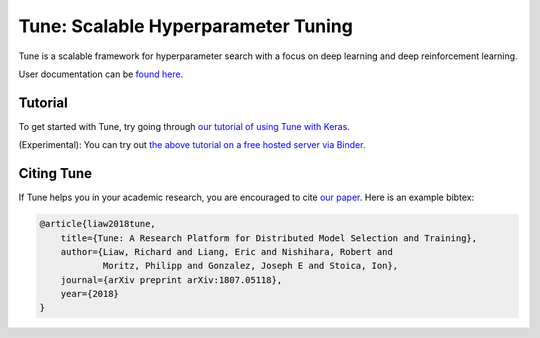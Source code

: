 Tune: Scalable Hyperparameter Tuning
====================================

Tune is a scalable framework for hyperparameter search with a focus on deep learning and deep reinforcement learning.

User documentation can be `found here <http://docs.ray.io/en/master/tune.html>`__.


Tutorial
--------

To get started with Tune, try going through `our tutorial of using Tune with Keras <https://github.com/ray-project/tutorial/blob/master/tune_exercises/exercise_1_basics.ipynb>`__.

(Experimental): You can try out `the above tutorial on a free hosted server via Binder <https://mybinder.org/v2/gh/ray-project/tutorial/master?filepath=tune_exercises%2Fexercise_1_basics.ipynb>`__.


Citing Tune
-----------

If Tune helps you in your academic research, you are encouraged to cite `our paper <https://arxiv.org/abs/1807.05118>`__. Here is an example bibtex:

.. code-block:: tex

    @article{liaw2018tune,
        title={Tune: A Research Platform for Distributed Model Selection and Training},
        author={Liaw, Richard and Liang, Eric and Nishihara, Robert and
                Moritz, Philipp and Gonzalez, Joseph E and Stoica, Ion},
        journal={arXiv preprint arXiv:1807.05118},
        year={2018}
    }
